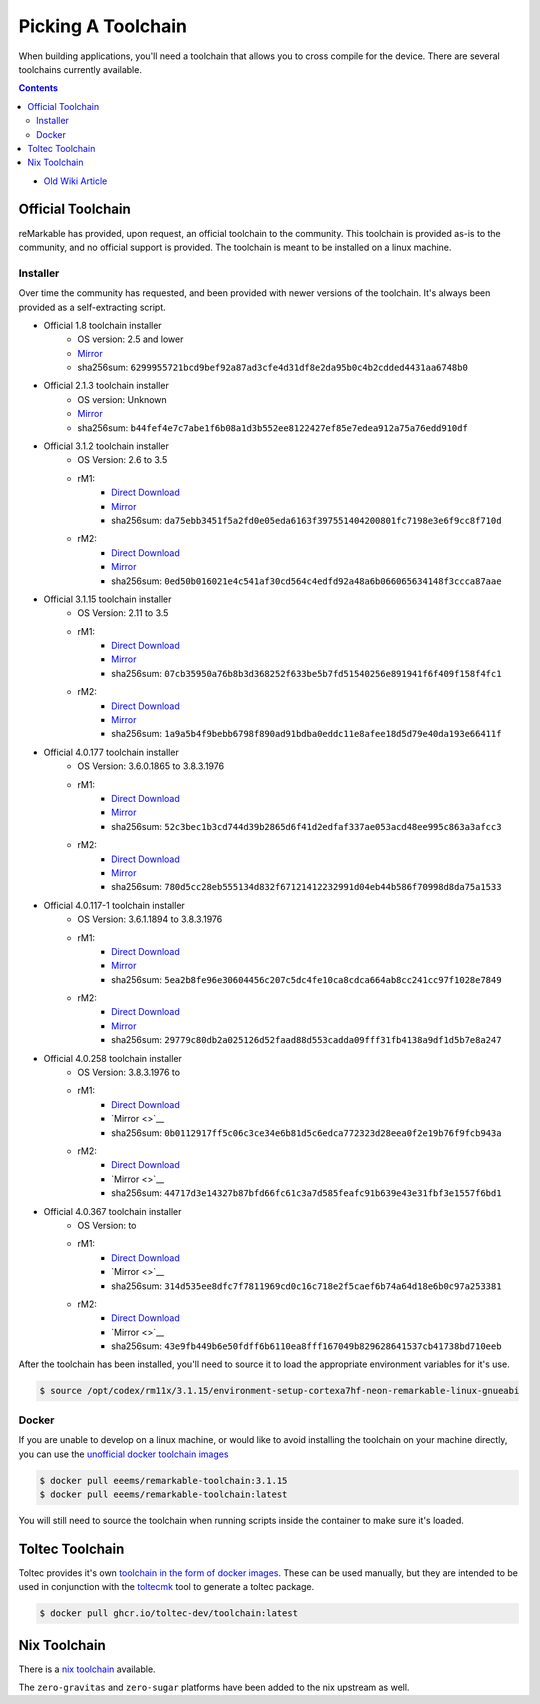 ===================
Picking A Toolchain
===================

When building applications, you'll need a toolchain that allows you to cross compile for the device. There are several toolchains currently available.

.. contents:: Contents
   :local:
   :backlinks: none

- `Old Wiki Article <https://web.archive.org/web/20230129144348/https://remarkablewiki.com/devel/toolchain>`_

Official Toolchain
==================

reMarkable has provided, upon request, an official toolchain to the community. This toolchain is provided as-is to the community, and no official support is provided. The toolchain is meant to be installed on a linux machine.

Installer
---------

Over time the community has requested, and been provided with newer versions of the toolchain. It's always been provided as a self-extracting script.

- Official 1.8 toolchain installer
   - OS version: 2.5 and lower
   - `Mirror <https://ipfs.eeems.website/ipfs/QmZmt4UtvyLLA8mLde6WspqvhMAKjzfvJW91R3bEja6y3A>`__
   - sha256sum: ``6299955721bcd9bef92a87ad3cfe4d31df8e2da95b0c4b2cdded4431aa6748b0``
- Official 2.1.3 toolchain installer
   - OS version: Unknown
   - `Mirror <https://ipfs.eeems.website/ipfs/Qmdkdeh3bodwDLM9YvPrMoAi6dFYDDCodAnHvjG5voZxiC>`__
   - sha256sum: ``b44fef4e7c7abe1f6b08a1d3b552ee8122427ef85e7edea912a75a76edd910df``
- Official 3.1.2 toolchain installer
   - OS Version: 2.6 to 3.5
   - rM1:
      - `Direct Download <https://storage.googleapis.com/remarkable-codex-toolchain/codex-x86_64-cortexa9hf-neon-rm10x-toolchain-3.1.2.sh>`__
      - `Mirror <https://ipfs.eeems.website/ipfs/Qmbp5gkWAUr7DqVM6CGJm9U1qKHeeaz1QtYsQENE6PEgzQ>`__
      - sha256sum: ``da75ebb3451f5a2fd0e05eda6163f397551404200801fc7198e3e6f9cc8f710d``
   - rM2:
      - `Direct Download <https://storage.googleapis.com/remarkable-codex-toolchain/codex-x86_64-cortexa7hf-neon-rm11x-toolchain-3.1.2.sh>`__
      - `Mirror <https://ipfs.eeems.website/ipfs/QmU5H2Gmr9xqHAWAsFyWzWBpAHe7oWF6WBfYbK752H3CCM>`__
      - sha256sum: ``0ed50b016021e4c541af30cd564c4edfd92a48a6b066065634148f3ccca87aae``
- Official 3.1.15 toolchain installer
   - OS Version: 2.11 to 3.5
   - rM1:
      - `Direct Download <https://storage.googleapis.com/remarkable-codex-toolchain/codex-x86_64-cortexa9hf-neon-rm10x-toolchain-3.1.15.sh>`__
      - `Mirror <https://ipfs.eeems.website/ipfs/QmUZ6bunzbS1GDjHAyaz4zLGHg4kddE8oqpyG8uc4epyW3>`__
      - sha256sum: ``07cb35950a76b8b3d368252f633be5b7fd51540256e891941f6f409f158f4fc1``
   - rM2:
      - `Direct Download <https://storage.googleapis.com/remarkable-codex-toolchain/codex-x86_64-cortexa7hf-neon-rm11x-toolchain-3.1.15.sh>`__
      - `Mirror <https://ipfs.eeems.website/ipfs/Qmdw66tZo2ZPRqicK4dtiUUskdHnDFZNpRAKBS5iYKKDTw>`__
      - sha256sum: ``1a9a5b4f9bebb6798f890ad91bdba0eddc11e8afee18d5d79e40da193e66411f``
- Official 4.0.177 toolchain installer
   - OS Version: 3.6.0.1865 to 3.8.3.1976
   - rM1:
      - `Direct Download <https://storage.googleapis.com/remarkable-codex-toolchain/remarkable-platform-image-4.0.117-1-rm1-public-x86_64-toolchain.sh>`__
      - `Mirror <https://ipfs.eeems.website/ipfs/QmWD1Us3yTByABYNjP3rYhnZzYr3Lbp8roieBHLqAdt9J9>`__
      - sha256sum: ``52c3bec1b3cd744d39b2865d6f41d2edfaf337ae053acd48ee995c863a3afcc3``
   - rM2:
      - `Direct Download <https://storage.googleapis.com/remarkable-codex-toolchain/remarkable-platform-image-4.0.117-1-rm2-public-x86_64-toolchain.sh>`__
      - `Mirror <https://ipfs.eeems.website/ipfs/QmRvFmCe5evv8StwHANsq6xaGNiTEyGyL97ZoPzKCJzP9D>`__
      - sha256sum: ``780d5cc28eb555134d832f67121412232991d04eb44b586f70998d8da75a1533``
- Official 4.0.117-1 toolchain installer
   - OS Version: 3.6.1.1894 to 3.8.3.1976
   - rM1:
      - `Direct Download <https://storage.googleapis.com/remarkable-codex-toolchain/remarkable-platform-image-4.0.117-rm1-public-x86_64-toolchain.sh>`__
      - `Mirror <https://ipfs.eeems.website/ipfs/QmaxFeNZ7VoBgfjaB8LL3AFxsVViYeXFe86JhTbELJYf4m>`__
      - sha256sum: ``5ea2b8fe96e30604456c207c5dc4fe10ca8cdca664ab8cc241cc97f1028e7849``
   - rM2:
      - `Direct Download <https://storage.googleapis.com/remarkable-codex-toolchain/remarkable-platform-image-4.0.117-rm2-public-x86_64-toolchain.sh>`__
      - `Mirror <https://ipfs.eeems.website/ipfs/QmSDp52dwAoi4FTvHsZpjGuxLkLETTtVYu6kMdxQUiwJQu>`__
      - sha256sum: ``29779c80db2a025126d52faad88d553cadda09fff31fb4138a9df1d5b7e8a247``
- Official 4.0.258 toolchain installer
   - OS Version: 3.8.3.1976 to 
   - rM1:
      - `Direct Download <https://storage.googleapis.com/remarkable-codex-toolchain/remarkable-platform-image-4.0.258-rm1-public-x86_64-toolchain.sh>`__
      - `Mirror <>`__
      - sha256sum: ``0b0112917ff5c06c3ce34e6b81d5c6edca772323d28eea0f2e19b76f9fcb943a``
   - rM2:
      - `Direct Download <https://storage.googleapis.com/remarkable-codex-toolchain/remarkable-platform-image-4.0.258-rm2-public-x86_64-toolchain.sh>`__
      - `Mirror <>`__
      - sha256sum: ``44717d3e14327b87bfd66fc61c3a7d585feafc91b639e43e31fbf3e1557f6bd1``
- Official 4.0.367 toolchain installer
   - OS Version: to
   - rM1:
      - `Direct Download <https://storage.googleapis.com/remarkable-codex-toolchain/remarkable-platform-image-4.0.367-rm1-public-x86_64-toolchain.sh>`__
      - `Mirror <>`__
      - sha256sum: ``314d535ee8dfc7f7811969cd0c16c718e2f5caef6b74a64d18e6b0c97a253381``
   - rM2:
      - `Direct Download <https://storage.googleapis.com/remarkable-codex-toolchain/remarkable-platform-image-4.0.367-rm2-public-x86_64-toolchain.sh>`__
      - `Mirror <>`__
      - sha256sum: ``43e9fb449b6e50fdff6b6110ea8fff167049b829628641537cb41738bd710eeb``

After the toolchain has been installed, you'll need to source it to load the appropriate environment variables for it's use.

.. code-block:: console

  $ source /opt/codex/rm11x/3.1.15/environment-setup-cortexa7hf-neon-remarkable-linux-gnueabi

Docker
------

If you are unable to develop on a linux machine, or would like to avoid installing the toolchain on your machine directly, you can use the `unofficial docker toolchain images <https://hub.docker.com/repository/docker/eeems/remarkable-toolchain>`_

.. code-block:: console

  $ docker pull eeems/remarkable-toolchain:3.1.15
  $ docker pull eeems/remarkable-toolchain:latest

You will still need to source the toolchain when running scripts inside the container to make sure it's loaded.

Toltec Toolchain
================

Toltec provides it's own `toolchain in the form of docker images <https://github.com/toltec-dev/toolchain>`_. These can be used manually, but they are intended to be used in conjunction with the `toltecmk <https://pypi.org/project/toltecmk/>`_ tool to generate a toltec package.

.. code-block:: console

  $ docker pull ghcr.io/toltec-dev/toolchain:latest

Nix Toolchain
=============

There is a `nix toolchain <https://github.com/pl-semiotics/nix-remarkable>`_ available.

The ``zero-gravitas`` and ``zero-sugar`` platforms have been added to the nix upstream as well.
